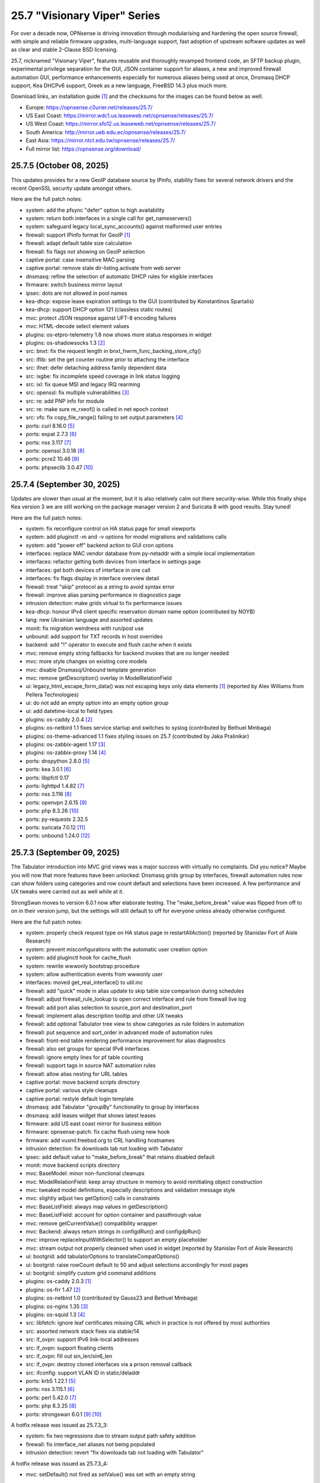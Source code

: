 ===========================================================================================
25.7  "Visionary Viper" Series
===========================================================================================



For over a decade now, OPNsense is driving innovation through
modularising and hardening the open source firewall, with simple
and reliable firmware upgrades, multi-language support, fast adoption
of upstream software updates as well as clear and stable 2-Clause BSD
licensing.

25.7, nicknamed "Visionary Viper", features reusable and thoroughly
revamped frontend code, an SFTP backup plugin, experimental privilege
separation for the GUI, JSON container support for aliases, a new and
improved firewall automation GUI, performance enhancements especially
for numerous aliases being used at once, Dnsmasq DHCP support, Kea DHCPv6
support, Greek as a new language, FreeBSD 14.3 plus much more.

Download links, an installation guide `[1] <https://docs.opnsense.org/manual/install.html>`__  and the checksums for the images
can be found below as well.

* Europe: https://opnsense.c0urier.net/releases/25.7/
* US East Coast: https://mirror.wdc1.us.leaseweb.net/opnsense/releases/25.7/
* US West Coast: https://mirror.sfo12.us.leaseweb.net/opnsense/releases/25.7/
* South America: http://mirror.ueb.edu.ec/opnsense/releases/25.7/
* East Asia: https://mirror.ntct.edu.tw/opnsense/releases/25.7/
* Full mirror list: https://opnsense.org/download/


--------------------------------------------------------------------------
25.7.5 (October 08, 2025)
--------------------------------------------------------------------------


This updates provides for a new GeoIP database source by IPinfo, stability
fixes for several network drivers and the recent OpenSSL security update
amongst others.

Here are the full patch notes:

* system: add the pfsync "defer" option to high availability
* system: return both interfaces in a single call for get_nameservers()
* system: safeguard legacy local_sync_accounts() against malformed user entries
* firewall: support IPinfo format for GeoIP `[1] <https://docs.opnsense.org/manual/how-tos/ipinfo_geo_ip.html>`__ 
* firewall: adapt default table size calculation
* firewall: fix flags not showing on GeoIP selection
* captive portal: case insensitive MAC parsing
* captive portal: remove stale dir-listing.activate from web server
* dnsmasq: refine the selection of automatic DHCP rules for eligible interfaces
* firmware: switch business mirror layout
* ipsec: dots are not allowed in pool names
* kea-dhcp: expose lease expiration settings to the GUI (contributed by Konstantinos Spartalis)
* kea-dhcp: support DHCP option 121 (classless static routes)
* mvc: protect JSON response against UFT-8 encoding failures
* mvc: HTML-decode select element values
* plugins: os-etpro-telemetry 1.8 now shows more status responses in widget
* plugins: os-shadowsocks 1.3 `[2] <https://github.com/opnsense/plugins/blob/stable/25.7/net/shadowsocks/pkg-descr>`__ 
* src: bnxt: fix the request length in bnxt_hwrm_func_backing_store_cfg()
* src: iflib: set the get counter routine prior to attaching the interface
* src: ifnet: defer detaching address family dependent data
* src: ixgbe: fix incomplete speed coverage in link status logging
* src: ixl: fix queue MSI and legacy IRQ rearming
* src: openssl: fix multiple vulnerabilities `[3] <https://www.freebsd.org/security/advisories/FreeBSD-SA-25:08.openssl.asc>`__ 
* src: re: add PNP info for module
* src: re: make sure re_rxeof() is called in net epoch context
* src: vfs: fix copy_file_range() failing to set output parameters `[4] <https://www.freebsd.org/security/advisories/FreeBSD-EN-25:16.vfs.asc>`__ 
* ports: curl 8.16.0 `[5] <https://curl.se/changes.html#8_16_0>`__ 
* ports: expat 2.7.3 `[6] <https://github.com/libexpat/libexpat/blob/R_2_7_3/expat/Changes>`__ 
* ports: nss 3.117 `[7] <https://firefox-source-docs.mozilla.org/security/nss/releases/nss_3_117.html>`__ 
* ports: openssl 3.0.18 `[8] <https://github.com/openssl/openssl/blob/openssl-3.0/CHANGES.md>`__ 
* ports: pcre2 10.46 `[9] <https://github.com/PCRE2Project/pcre2/releases/tag/pcre2-10.46>`__ 
* ports: phpseclib 3.0.47 `[10] <https://github.com/phpseclib/phpseclib/releases/tag/3.0.47>`__ 



--------------------------------------------------------------------------
25.7.4 (September 30, 2025)
--------------------------------------------------------------------------


Updates are slower than usual at the moment, but it is also relatively
calm out there security-wise.  While this finally ships Kea version 3
we are still working on the package manager version 2 and Suricata 8
with good results.  Stay tuned!

Here are the full patch notes:

* system: fix reconfigure control on HA status page for small viewports
* system: add pluginctl -m and -v options for model migrations and validations calls
* system: add "power off" backend action to GUI cron options
* interfaces: replace MAC vendor database from py-netaddr with a simple local implementation
* interfaces: refactor getting both devices from interface in settings page
* interfaces: get both devices of interface in one call
* interfaces: fix flags display in interface overview detail
* firewall: treat "skip" protocol as a string to avoid syntax error
* firewall: improve alias parsing performance in diagnostics page
* intrusion detection: make grids virtual to fix performance issues
* kea-dhcp: honour IPv4 client specific reservation domain name option (contributed by NOYB)
* lang: new Ukrainian language and assorted updates
* monit: fix migration weirdness with run/post use
* unbound: add support for TXT records in host overrides
* backend: add "!" operator to execute and flush cache when it exists
* mvc: remove empty string fallbacks for backend invokes that are no longer needed
* mvc: more style changes on existing core models
* mvc: disable Dnsmasq/Unbound template generation
* mvc: remove getDescription() overlay in ModelRelationField
* ui: legacy_html_escape_form_data() was not escaping keys only data elements `[1] <https://www.cve.org/cverecord?id=CVE-2025-34182>`__  (reported by Alex Williams from Pellera Technologies)
* ui: do not add an empty option into an empty option group
* ui: add datetime-local to field types
* plugins: os-caddy 2.0.4 `[2] <https://github.com/opnsense/plugins/blob/stable/25.7/www/caddy/pkg-descr>`__ 
* plugins: os-netbird 1.1 fixes service startup and switches to syslog (contributed by Bethuel Mmbaga)
* plugins: os-theme-advanced 1.1 fixes styling issues on 25.7 (contributed by Jaka Prašnikar)
* plugins: os-zabbix-agent 1.17 `[3] <https://github.com/opnsense/plugins/blob/stable/25.7/net-mgmt/zabbix-agent/pkg-descr>`__ 
* plugins: os-zabbix-proxy 1.14 `[4] <https://github.com/opnsense/plugins/blob/stable/25.7/net-mgmt/zabbix-proxy/pkg-descr>`__ 
* ports: dnspython 2.8.0 `[5] <https://dnspython.readthedocs.io/en/stable/whatsnew.html>`__ 
* ports: kea 3.0.1 `[6] <https://downloads.isc.org/isc/kea/3.0.1/Kea-3.0.1-ReleaseNotes.txt>`__ 
* ports: libpfctl 0.17
* ports: lighttpd 1.4.82 `[7] <https://www.lighttpd.net/2025/9/12/1.4.82/>`__ 
* ports: nss 3.116 `[8] <https://firefox-source-docs.mozilla.org/security/nss/releases/nss_3_116.html>`__ 
* ports: openvpn 2.6.15 `[9] <https://community.openvpn.net/openvpn/wiki/ChangesInOpenvpn26#Changesin2.6.15>`__ 
* ports: php 8.3.26 `[10] <https://www.php.net/ChangeLog-8.php#8.3.26>`__ 
* ports: py-requests 2.32.5
* ports: suricata 7.0.12 `[11] <https://suricata.io/2025/09/16/suricata-8-0-1-and-7-0-12-released/>`__ 
* ports: unbound 1.24.0 `[12] <https://nlnetlabs.nl/projects/unbound/download/#unbound-1-24-0>`__ 



--------------------------------------------------------------------------
25.7.3 (September 09, 2025)
--------------------------------------------------------------------------


The Tabulator introduction into MVC grid views was a major success with
virtually no complaints.  Did you notice?  Maybe you will now that more
features have been unlocked: Dnsmasq grids group by interfaces, firewall
automation rules now can show folders using categories and row count default
and selections have been increased.  A few performance and UX tweaks were
carried out as well while at it.

StrongSwan moves to version 6.0.1 now after elaborate testing.  The
"make_before_break" value was flipped from off to on in their version
jump, but the settings will still default to off for everyone unless
already otherwise configured.

Here are the full patch notes:

* system: properly check request type on HA status page in restartAllAction() (reported by Stanislav Fort of Aisle Research)
* system: prevent misconfigurations with the automatic user creation option
* system: add pluginctl hook for cache_flush
* system: rewrite wwwonly bootstrap procedure
* system: allow authentication events from wwwonly user
* interfaces: moved get_real_interface() to util.inc
* firewall: add "quick" mode in alias update to skip table size comparison during schedules
* firewall: adjust firewall_rule_lookup to open correct interface and rule from firewall live log
* firewall: add port alias selection to source_port and destination_port
* firewall: implement alias description tooltip and other UX tweaks
* firewall: add optional Tabulator tree view to show categories as rule folders in automation
* firewall: put sequence and sort_order in advanced mode of automation rules
* firewall: front-end table rendering performance improvement for alias diagnostics
* firewall: also set groups for special IPv6 interfaces
* firewall: ignore empty lines for pf table counting
* firewall: support tags in source NAT automation rules
* firewall: allow alias nesting for URL tables
* captive portal: move backend scripts directory
* captive portal: various style cleanups
* captive portal: restyle default login template
* dnsmasq: add Tabulator "groupBy" functionality to group by interfaces
* dnsmasq: add leases widget that shows latest leases
* firmware: add US east coast mirror for business edition
* firmware: opnsense-patch: fix cache flush using new hook
* firmware: add vuxml.freebsd.org to CRL handling hostnames
* intrusion detection: fix downloads tab not loading with Tabulator
* ipsec: add default value to "make_before_break" that retains disabled default
* monit: move backend scripts directory
* mvc: BaseModel: minor non-functional cleanups
* mvc: ModelRelationField: keep array structure in memory to avoid reinitiating object construction
* mvc: tweaked model definitions, especially descriptions and validation message style
* mvc: slightly adjust two getOption() calls in constraints
* mvc: BaseListField: always map values in getDescription()
* mvc: BaseListField: account for option container and passthrough value
* mvc: remove getCurrentValue() compatibility wrapper
* mvc: Backend: always return strings in configdRun() and configdpRun()
* mvc: improve replaceInputWithSelector() to support an empty placeholder
* mvc: stream output not properly cleansed when used in widget (reported by Stanislav Fort of Aisle Research)
* ui: bootgrid: add tabulatorOptions to translateCompatOptions()
* ui: bootgrid: raise rowCount default to 50 and adjust selections accordingly for most pages
* ui: bootgrid: simplify custom grid command additions
* plugins: os-caddy 2.0.3 `[1] <https://github.com/opnsense/plugins/blob/stable/25.7/www/caddy/pkg-descr>`__ 
* plugins: os-frr 1.47 `[2] <https://github.com/opnsense/plugins/blob/stable/25.7/net/frr/pkg-descr>`__ 
* plugins: os-netbird 1.0 (contributed by Gauss23 and Bethuel Mmbaga)
* plugins: os-nginx 1.35 `[3] <https://github.com/opnsense/plugins/blob/stable/25.7/www/nginx/pkg-descr>`__ 
* plugins: os-squid 1.3 `[4] <https://github.com/opnsense/plugins/blob/stable/25.7/www/squid/pkg-descr>`__ 
* src: libfetch: ignore leaf certificates missing CRL which in practice is not offered by most authorities
* src: assorted network stack fixes via stable/14
* src: if_ovpn: support IPv6 link-local addresses
* src: if_ovpn: support floating clients
* src: if_ovpn: fill out sin_len/sin6_len
* src: if_ovpn: destroy cloned interfaces via a prison removal callback
* src: ifconfig: support VLAN ID in static/deladdr
* ports: krb5 1.22.1 `[5] <https://web.mit.edu/kerberos/krb5-1.22/>`__ 
* ports: nss 3.115.1 `[6] <https://firefox-source-docs.mozilla.org/security/nss/releases/nss_3_115_1.html>`__ 
* ports: perl 5.42.0 `[7] <https://perldoc.perl.org/5.42.0/perldelta>`__ 
* ports: php 8.3.25 `[8] <https://www.php.net/ChangeLog-8.php#8.3.25>`__ 
* ports: strongswan 6.0.1 `[9] <https://github.com/strongswan/strongswan/releases/tag/6.0.0>`__  `[10] <https://github.com/strongswan/strongswan/releases/tag/6.0.1>`__ 

A hotfix release was issued as 25.7.3_3:

* system: fix two regressions due to stream output path safety addition
* firewall: fix interface_net aliases not being populated
* intrusion detection: revert "fix downloads tab not loading with Tabulator"

A hotfix release was issued as 25.7.3_4:

* mvc: setDefault() not fired as setValue() was set with an empty string

A hotfix release was issued as 25.7.3_7:

* firewall: fix return value when failing to resolve host entries for aliases and no previous content is known
* ipsec: fix bulk operations in SPD page
* mvc: allow empty responses to fix a regression due to stream output safety path addition



--------------------------------------------------------------------------
25.7.2 (August 21, 2025)
--------------------------------------------------------------------------


This stable update has the look and feel of a typical update across all
corners of the project: FreeBSD advisories and errata, fixes and quality
of life improvements in core, several plugin and third party software
updates.

We are also compiling the roadmap for 26.1 at the moment.  Stay tuned.

Here are the full patch notes:

* system: increase log file download timeout to prevent exit before data has returned
* system: HTML decode entities when generating new QR code for user
* system: add missing timestamp formatter in snapshots
* system: prevent the root user from changing its name
* interfaces: capture netmap ring when listening on interfaces in netmap mode
* firewall: skip reply-to for inversion rules
* firewall: remove unused "set loginterface" clause
* firewall: additional statistics for alias grid
* firewall: fix shaper reset button
* captive portal: preparations for SSO identification support
* dnsmasq: swap hosts and domains tab for consistency reasons
* dnsmasq: allow disabling local for DHCP domains
* firmware: abort on what appear to be partial updates due to obscure file errors
* firmware: store update and upgrade logs in edge cases
* firmware: opnsense-version: support file based -R option
* firmware: opnsense-update: support -g for update log view
* firmware: remove tier 2 workaround for Zenarmor plugins
* firmware: add date to modal header
* kea-dhcp: ignore encoding errors in lease parser
* intrusion detection: fix and simplify grid search in download tab
* ipsec: passthrough networks setting missed "allow new" flag
* ipsec: add firewall rules skip option for VTIs
* ipsec: deprecate legacy stroke and implement swanctl for overview
* isc-dhcp: allow static mapping export for disabled entries
* openvpn: add nopool directive
* unbound: configurable top domain list length in reporting view (contributed by sopex)
* unbound: remove unknown model reference and protect/simplify remaining one
* wireguard: move backend scripts to proper location
* backend: added IPv6 bracket helper for templates (contributed by BPplays)
* lang: updates for Chinese, Czech, German and Greek
* mvc: improve resilience of VPNIdField and LinkAddressField
* mvc: repair side affect of getDescription() change causing performance regressions
* mvc: modify existing and add missing descriptions in models
* mvc: set default validation message for CertificateField
* rc: make changes to php,var,tmp bootstrap
* ui: fix language selection for low vertical resolution screens (contributed by sopex)
* ui: hide header of the picture widget on the dashboard (contributed by sopex)
* plugins: os-clamav 1.8.1 `[1] <https://github.com/opnsense/plugins/blob/stable/25.7/security/clamav/pkg-descr>`__ 
* plugins: os-crowdsec 1.0.12 `[2] <https://github.com/opnsense/plugins/blob/stable/25.7/security/crowdsec/pkg-descr>`__ 
* plugins: os-frr 1.46 `[3] <https://github.com/opnsense/plugins/blob/stable/25.7/net/frr/pkg-descr>`__ 
* plugins: os-shadowsocks 1.2 switches to shadowsocks-rust
* plugins: os-smart 2.4 adds extended info option (contributed by poisonbl)
* plugins: os-telegraf 1.12.13 `[4] <https://github.com/opnsense/plugins/blob/stable/25.7/net-mgmt/telegraf/pkg-descr>`__ 
* plugins: os-theme-advanced updates logos (contributed by Raushan Patel)
* src: route: fix "route -n monitor" when its output is redirected `[5] <https://www.freebsd.org/security/advisories/FreeBSD-EN-25:14.route.asc>`__ 
* src: add a new sysctl in order to differentiate UEFI architectures `[6] <https://www.freebsd.org/security/advisories/FreeBSD-EN-25:12.efi.asc>`__ 
* src: libarchive: merge version 3.8.1 `[7] <https://www.freebsd.org/security/advisories/FreeBSD-SA-25:07.libarchive.asc>`__ 
* src: lagg: fix if_hw_tsomax_update() not being called
* src: wg: add support for removing allowed-ip entries and assorted cleanups
* src: ovpn: support multihomed server configurations and assorted cleanups
* src: netlink: fully clear parser state between messages
* src: udp: fix a inpcb refcount leak in the tunnel receive path
* src: p9fs: assorted fixes
* ports: ca_root_nss / nss 3.115 `[8] <https://firefox-source-docs.mozilla.org/security/nss/releases/nss_3_115.html>`__ 
* ports: krb5 1.22 `[9] <https://web.mit.edu/kerberos/krb5-1.22/>`__ 
* ports: libpfctl 0.16
* ports: lighttpd 1.4.81 `[10] <https://www.lighttpd.net/2025/8/17/1.4.81/>`__ 
* ports: perl 5.40.3 `[11] <https://perldoc.perl.org/5.40.3/perldelta>`__ 
* ports: php 8.3.24 `[12] <https://www.php.net/ChangeLog-8.php#8.3.24>`__ 
* ports: py-jq 1.10.0 `[13] <https://github.com/mwilliamson/jq.py/blob/master/CHANGELOG.rst>`__ 



--------------------------------------------------------------------------
25.7.1 (July 31, 2025)
--------------------------------------------------------------------------


This update mainly addresses a number of cosmetic UI concerns in core and
plugins.  25.7 has been a very good release and we would like to thank
everyone for trying it quickly and thoroughly.  You people are awesome!  <3

Here are the full patch notes:

* system: add banner to HA sync and firmware page when proxy environment override is used
* reporting: fixed internal parameter names in insight graphs
* interfaces: attempt to work around mangled MPD label
* firewall: a few minor improvements in automation GUI
* firmware: opnsense-version: support more elaborate -R replacement
* intrusion detection: fix interface name conversion
* intrusion detection: fix ja4 option templating
* openvpn: let server/server_ipv6 require a netmask
* radvd: refine checks that ignored 6rd and 6to4
* unbound: fix error in edge case of initial model migration
* mvc: migrated use of setInternalIsVirtual() to volatile field types
* mvc: fix getDescription() in NetworkAliasField
* ui: bootgrid: clean up leftover compatibility bits
* ui: bootgrid: add missing sortable option
* ui: bootgrid: provide more styling possibilities from formatters
* plugins: os-c-icap 1.9 `[1] <https://github.com/opnsense/plugins/blob/stable/25.7/www/c-icap/pkg-descr>`__ 
* plugins: os-dnscrypt-proxy 1.16 `[2] <https://github.com/opnsense/plugins/blob/stable/25.7/dns/dnscrypt-proxy/pkg-descr>`__ 
* plugins: os-theme-cicada 1.40 (contributed by Team Rebellion)
* plugins: os-theme-tukan 1.30 (contributed by Team Rebellion)
* plugins: os-theme-vicuna 1.50 (contributed by Team Rebellion)
* ports: curl 8.15.0 `[3] <https://curl.se/changes.html#8_15_0>`__ 
* ports: nss 3.114 `[4] <https://firefox-source-docs.mozilla.org/security/nss/releases/nss_3_114.html>`__ 
* ports: py-duckdb 1.3.2 `[5] <https://github.com/duckdb/duckdb/releases/tag/v1.3.2>`__ 
* ports: sudo 1.9.17p2 `[6] <https://www.sudo.ws/stable.html#1.9.17p2>`__ 

A hotfix release was issued as 25.7.1_1:

* ipsec: fix regression in configuration write with introduced volatile fields



--------------------------------------------------------------------------
25.7 (July 23, 2025)
--------------------------------------------------------------------------


For over a decade now, OPNsense is driving innovation through
modularising and hardening the open source firewall, with simple
and reliable firmware upgrades, multi-language support, fast adoption
of upstream software updates as well as clear and stable 2-Clause BSD
licensing.

25.7, nicknamed "Visionary Viper", features reusable and thoroughly
revamped frontend code, an SFTP backup plugin, experimental privilege
separation for the GUI, JSON container support for aliases, a new and
improved firewall automation GUI, performance enhancements especially
for numerous aliases being used at once, Dnsmasq DHCP support, Kea DHCPv6
support, Greek as a new language, FreeBSD 14.3 plus much more.

Download links, an installation guide `[1] <https://docs.opnsense.org/manual/install.html>`__  and the checksums for the images
can be found below as well.

* Europe: https://opnsense.c0urier.net/releases/25.7/
* US East Coast: https://mirror.wdc1.us.leaseweb.net/opnsense/releases/25.7/
* US West Coast: https://mirror.sfo12.us.leaseweb.net/opnsense/releases/25.7/
* South America: http://mirror.ueb.edu.ec/opnsense/releases/25.7/
* East Asia: https://mirror.ntct.edu.tw/opnsense/releases/25.7/
* Full mirror list: https://opnsense.org/download/

Here are the full patch notes:

* system: the setup wizard was rewritten using MVC/API
* system: change default DHCP use from ISC to Dnsmasq for factory reset and console port and address assignments
* system: numerous permission, ownership and directory alignments for web GUI privilege separation
* system: allow experimental feature to run web GUI privilege separated as "wwwonly" user
* system: add a banner when trying to revert the privilege separated GUI back to root at run time
* system: consistently use empty() checks on "blockbogons", "blockpriv", "dnsallowoverride" and "dnsallowoverride_exclude"
* system: change default system domain to "internal" (contributed by Self-Hosting-Group)
* system: add missing "kernel" application for remote logging
* system: remove the "optional" notion of tunables known to the system
* system: enable kernel timestamps by default
* system: allow CSR to be downloaded from System/Trust/Certificates (contributed by Gavin Chappell)
* reporting: removed the unused second argument in getSystemHealthAction()
* reporting: renamed getRRDlistAction() to getRrdListAction()
* interfaces: fix media settings write issue since 24.7 as it would not apply when "autoselect" result already matched
* interfaces: removed defunct SLAAC tracking functionality (SLAAC on WAN still works fine)
* interfaces: no longer fix improper WLAN clone naming at run time as it should be ensured by code for a long time now
* interfaces: remove the functions get_configured_carp_interface_list() and get_configured_ip_aliases_list()
* interfaces: add VIP grid formatter to hide row field content based on the set mode
* interfaces: drop redundant updates in rtsold_resolvconf.sh (contributed by Andrew Baumann)
* firewall: add expire option to external aliases to automatically cleanup tables via cron
* firewall: removed the expiretable binary use in favour of the builtin pfctl
* firewall: speed up alias functionality by using the new model caching
* firewall: consolidated ipfw/dnctl scripting and fix edge case reloads
* firewall: code cleanup and performance improvements for alias diagnostics page
* firewall: fix AttributeError: DNAME object has no attribute address on DNS fetch for aliases
* firewall: assorted UI updates for automation pages
* captive portal: make room for additional authentication profiles
* captive portal: API dispatcher is now privilege separated via "wwwonly" user and group
* dnsmasq: add optional subnet mask to "dhcp-range" to satisfy DHCP relay requirements
* dnsmasq: sync CSV export with ISC and Kea structure
* dnsmasq: add CNAME configuration option to host overrides
* dnsmasq: add ipset support
* firmware: opnsense-version: build time package variable replacements can now be read at run time
* firmware: hide community plugins by default and add a checkbox to unhide them on the same page
* firmware: introduce a new support tier 4 for development and otherwise unknown plugins
* firmware: disable the FreeBSD-kmods repository by default
* firmware: sunset mirror dns-root.de (many thanks to Alexander Lauster for maintaining it for almost a decade!)
* intrusion detection: add an override banner for custom.yaml use
* intrusion detection: add JA4 support (contributed by Maxime Thiebaut)
* isc-dhcp: show tracking IPv6 interfaces when automatically enabled and offer an explicit disable
* isc-dhcp: hide IPv4 menu items when Dnsmasq DHCP is enabled to improve out of the box experience
* isc-dhcp: add static mapping CSV export
* kea-dhcp: add DNS field to Kea DHCP4 reservations (contributed by Gtt1229)
* lang: add Greek as a new language (contributed by sopex)
* lang: make more strings translate-able (contributed by Tobias Degen)
* openvpn: the server wizard functionality has been permanently removed as it required the old wizard implementation
* openvpn: "keepalive_timeout" must be at least twice the interval value validation
* wireguard: add diagnostics and log file ACL
* backend: trigger boot template reload without using configd
* mvc: introduce generic model caching to improve operational performance
* mvc: field types quality of life improvements with new getValues() and isEqual() functions
* mvc: filed types deprecated getCurrentValue() in favour of getValue() and removed isEmptyString()
* mvc: new BaseSetField() as a parent class for several other field types and numerous new and improved unit tests
* mvc: support chown/chgrp in File and FileObject classes
* mvc: use getNodeContent() to gather grid data
* mvc: allow PortOptional=Y for IPPortField
* mvc: remove SelectOptions support for CSVListField
* ui: switch from Bootgrid to Tabulator for MVC grid rendering
* ui: numerous switches to shared base_bootgrid_table and base_apply_button use
* ui: flatten nested containers for grid inclusion
* ui: use snake_case for all API URLs and adjust ACLs accordingly
* ui: add standard HTML color input support
* ui: move tooltip load event to single-fire mode
* ui: add checkmark to SimpleActionButton as additional indicator
* ui: improve menu icons/text spacing (contributed by sopex)
* plugins: replace variables in package scripts by default
* plugins: os-acme-client 4.10 `[2] <https://github.com/opnsense/plugins/blob/stable/25.7/security/acme-client/pkg-descr>`__ 
* plugins: os-bind 1.34 `[3] <https://github.com/opnsense/plugins/blob/stable/25.7/dns/bind/pkg-descr>`__ 
* plugins: os-crowdsec 1.0.11 `[4] <https://github.com/opnsense/plugins/blob/stable/25.7/security/crowdsec/pkg-descr>`__ 
* plugins: os-frr 1.45 `[5] <https://github.com/opnsense/plugins/blob/stable/25.7/net/frr/pkg-descr>`__ 
* plugins: os-gdrive-backup 1.0 for Google Drive backup support
* plugins: os-grid_example 1.1 updates best practice on grid development
* plugins: os-openvpn-legacy 1.0 for legacy OpenVPN components support
* plugins: os-puppet-agent 1.2 `[6] <https://github.com/opnsense/plugins/blob/stable/25.7/sysutils/puppet-agent/pkg-descr>`__ 
* plugins: os-strongswan-legacy 1.0 for legacy IPsec components support
* src: FreeBSD 14.3-RELEASE-p1 plus assorted stable/14 networking commits `[7] <https://www.freebsd.org/releases/14.3R/relnotes/>`__ 

Migration notes, known issues and limitations:

* Deprecated Google Drive backups due to upstream policy changes and moved to plugins for existing users.
* API URLs registered in the default ACLs have been switched from "camelCase" to "snake_case".
* API grid return values now offer "%field" for a value description when available.  "field" will now always be the literal value from the configuration. The API previously returned a display value for some field types, but not all.
* Reverted tunables "hw.ibrs_disable" and "vm.pmap.pti" to FreeBSD defaults.  If you want these set differently, then add them with an explicit value.
* While the mirror dns-root.de has been removed it will not be stripped from a running configuration and may keep working for a while longer.  To ensure updates, however, please choose a different mirror at your own convenience.
* Moved OpenVPN legacy to plugins as a first step to deprecation.
* Moved IPsec legacy to plugins as a first step to deprecation.

The public key for the 25.7 series is:

.. code-block::

    # -----BEGIN PUBLIC KEY-----
    # MIICIjANBgkqhkiG9w0BAQEFAAOCAg8AMIICCgKCAgEAn9lXekbm5KcktbiWpmQf
    # drRC8LmAOTV9Cbdd3em6iDFFcw8vmRS7Rbo2/exxYiPCqEPxxPtUsW+g/a6fqPJp
    # pof5D1EHWqzPfkjRQV6ipQjm+ocJGkfbeHsp5I77L+w7om5TbPYBkOjg+iMd442d
    # VYxgqXmMZy+6v78ofVM+wyba0GkRymFt0qf5k5uk3Auztcfanc2Ymsc+PDdjGHQd
    # c9H8T0T6To8Z0xrbEXzY00IqSRkLto9Cl+xEmEAz/AiEu2WtEadOqSpDy9dsJfQg
    # HpBQVlGQdphj5zmkqG6JSL1Uw+02OeIXOfFWRtqgW7vMyU0IbER3hLpvh6BlsqNJ
    # LCPfD7F/dzDPU5LniDRRb4MrTlVpJk2h8pk7GbmJCqAyWJJZ6n3a+InPtUfl9gP5
    # T0d15N7myh8RLssP+TIy8hiBHtc/yK89dUahGei1xDuh0HdytRLLLWVXqgWwgXhd
    # 9it8l8AJ/D2BtuyExpJOWx3sYvmhJiPN8phCaR2G2E+QRA2X5nHGyUw5jYpKI8Om
    # Q2khz1PBYcA/T5lKhM3HRFCu2HZsPKT5CEevZfUuPDXIqwx+LMFs6qqbzbGrdn1F
    # H6ZSlG0BWuokeyjhN2mB0Fr6kdLobmfVgZHUS7KOwcI9BdftSDbEk8kMxrQlwugh
    # 4I1hTrAycMERbjeUKg1plx8CAwEAAQ==
    # -----END PUBLIC KEY-----


.. code-block::

    # SHA256 (OPNsense-25.7-dvd-amd64.iso.bz2) = fa4b30df3f5fd7a2b1a1b2bdfaecfe02337ee42f77e2d0ae8a60753ea7eb153e
    # SHA256 (OPNsense-25.7-nano-amd64.img.bz2) = f58f57da42a2a6d445b6e04780572d6e2d6d9ceaff8a9e5f7bbefd0fedeaa3c0
    # SHA256 (OPNsense-25.7-serial-amd64.img.bz2) = 889d81fa738d472b996008c35718278e2076d19b7bbc108f2dc04353e01766fd
    # SHA256 (OPNsense-25.7-vga-amd64.img.bz2) = 705e112e3c0566e6e568605173a8353a51d48074d48facf5c5831d2a0f7fb175


--------------------------------------------------------------------------
25.7.r2 (July 17, 2025)
--------------------------------------------------------------------------


This is the second release candidate for your consideration.  A kernel update
was included to keep up with FreeBSD stable/14.  A few nice things have
been added to Dnsmasq as well.  This is an online update only.

Here are the development highlights since version 25.1 came out:

* Replace the setup wizard with a modern MVC/API variant
* Switch to reusable frontend code
* ChartJS 4 update and related functionality migrations
* User manager CSV export and import option
* New plugin for SFTP configuration backups
* Move frontend grid from Bootgrid to Tabulator
* Optional privilege separation for the web GUI (running as non-root)
* User/group manager adds optional source network constraint
* JSON container support for aliases
* Firewall automation GUI revamp
* Performance improvements when using large amounts of aliases
* Dnsmasq DHCP support for small and medium sized setups
* Support advanced (manual) configurations in Kea
* Add IPv6 support (including prefix delegation) to Kea
* Bridges MVC migration
* Migrate IPsec mobile page to MVC
* Greek as a new language
* FreeBSD 14.3

And these are the full patch notes against 25.7-RC1:

* system: fix passing "arguments" as parameters for cron jobs
* firewall: code cleanup and performance improvements for alias diagnostics page
* dnsmasq: add CNAME configuration option to host overrides
* dnsmasq: add optional subnet mask to "dhcp-range" to satisfy DHCP relay requirements
* dnsmasq: fix empty DHCP option value spawning stray comma
* lang: make more strings translate-able (contributed by Tobias Degen)
* lang: further updates
* isc-dhcp: add static mapping CSV export
* backend: trigger boot template reload without using configd
* mvc: use getNodeContent to gather grid data
* ui: adjusted grid command column sizes appropriately where needed
* ui: exclude container fields from search functionality for now
* src: bnxt: fix BASE-T, 40G AOC, 1G-CX, autoneg and unknown media lists
* src: net80211: in ieee80211_sta_join() only do_ht if HT is avail
* src: linuxkpi: assorted changes from stable/14
* src: iwlwifi: compile in ACPI support
* src: rtw89: enable ACPI support on FreeBSD
* src: ifconfig: optimise non-listing case with netlink
* src: pf: fix ICMP ECHO handling of ID conflicts

Migration notes, known issues and limitations:

* Deprecated Google Drive backups due to upstream policy changes and moved to plugins for existing users.
* API URLs registered in the default ACLs have been switched from "camelCase" to "snake_case".
* API grid return values now offer "%field" for a value description when available. "field" will now always be the literal value from the configuration. The API previously returned a display value for some field types, but not all.
* Reverted tunables "hw.ibrs_disable" and "vm.pmap.pti" to FreeBSD defaults.
* The new wizard still has bugs relating to disabling LAN configuration.
* Moved OpenVPN legacy to plugins as a first step to deprecation.
* Moved IPsec legacy to plugins as a first step to deprecation.


Stay safe,
Your OPNsense team

--------------------------------------------------------------------------
25.7.r1 (July 14, 2025)
--------------------------------------------------------------------------


After a small struggle to finish the release candidate last week, it is
here now with FreeBSD 14.3 and lots of other highlights.  We will promise
to deliver full release notes once 25.7 is released, but for now we need
to get this going.

Keep in mind this is mostly an image-based pre-production test release.
Upgrades from the 25.1.11 development version will be available as soon as
that is out later this week.  An online-only RC2 will probably follow as
well.  The final release date for 25.7 is July 23.

https://pkg.opnsense.org/releases/25.7/

Here are the development highlights since version 25.1 came out:

* Replace the setup wizard with a modern MVC/API variant
* Switch to reusable frontend code
* ChartJS 4 update and related functionality migrations
* User manager CSV export and import option
* New plugin for SFTP configuration backups
* Move frontend grid from Bootgrid to Tabulator
* Optional privilege separation for the web GUI (running as non-root)
* User/group manager adds optional source network constraint
* JSON container support for aliases
* Firewall automation GUI revamp
* Performance improvements when using large amounts of aliases
* Dnsmasq DHCP support for small and medium sized setups
* Support advanced (manual) configurations in Kea
* Add IPv6 support (including prefix delegation) to Kea
* Bridges MVC migration
* Migrate IPsec mobile page to MVC
* Greek as a new language
* FreeBSD 14.3

A more detailed change log will follow!

Migration notes, known issues and limitations:

* Deprecated Google Drive backups due to upstream policy changes and moved to plugins for existing users.
* API URLs registered in the default ACLs have been switched from "camelCase" to "snake_case".
* Reverted tunables "hw.ibrs_disable" and "vm.pmap.pti" to FreeBSD defaults.
* The new wizard still has bugs relating to disabling LAN configuration.
* Moved OpenVPN legacy to plugins as a first step to deprecation.
* Moved IPsec legacy to plugins as a first step to deprecation.

The public key for the 25.7 series is:

.. code-block::

    # -----BEGIN PUBLIC KEY-----
    # MIICIjANBgkqhkiG9w0BAQEFAAOCAg8AMIICCgKCAgEAn9lXekbm5KcktbiWpmQf
    # drRC8LmAOTV9Cbdd3em6iDFFcw8vmRS7Rbo2/exxYiPCqEPxxPtUsW+g/a6fqPJp
    # pof5D1EHWqzPfkjRQV6ipQjm+ocJGkfbeHsp5I77L+w7om5TbPYBkOjg+iMd442d
    # VYxgqXmMZy+6v78ofVM+wyba0GkRymFt0qf5k5uk3Auztcfanc2Ymsc+PDdjGHQd
    # c9H8T0T6To8Z0xrbEXzY00IqSRkLto9Cl+xEmEAz/AiEu2WtEadOqSpDy9dsJfQg
    # HpBQVlGQdphj5zmkqG6JSL1Uw+02OeIXOfFWRtqgW7vMyU0IbER3hLpvh6BlsqNJ
    # LCPfD7F/dzDPU5LniDRRb4MrTlVpJk2h8pk7GbmJCqAyWJJZ6n3a+InPtUfl9gP5
    # T0d15N7myh8RLssP+TIy8hiBHtc/yK89dUahGei1xDuh0HdytRLLLWVXqgWwgXhd
    # 9it8l8AJ/D2BtuyExpJOWx3sYvmhJiPN8phCaR2G2E+QRA2X5nHGyUw5jYpKI8Om
    # Q2khz1PBYcA/T5lKhM3HRFCu2HZsPKT5CEevZfUuPDXIqwx+LMFs6qqbzbGrdn1F
    # H6ZSlG0BWuokeyjhN2mB0Fr6kdLobmfVgZHUS7KOwcI9BdftSDbEk8kMxrQlwugh
    # 4I1hTrAycMERbjeUKg1plx8CAwEAAQ==
    # -----END PUBLIC KEY-----

Please let us know about your experience!


.. code-block::

    # SHA256 (OPNsense-25.7.r1-dvd-amd64.iso.bz2) = 1e8e874942f6b7293f345e854afcae62baa0b699b09c0dd49d1942f34eadfbfe
    # SHA256 (OPNsense-25.7.r1-nano-amd64.img.bz2) = f93eacc72c7f75ccfdd2189e4d414fff523f2204c5e11f6ad9c57c55a6c60568
    # SHA256 (OPNsense-25.7.r1-serial-amd64.img.bz2) = 89602b42f7631dff10cef4303753f9377c0995a0ac3966ef8564fe0414ac6cff
    # SHA256 (OPNsense-25.7.r1-vga-amd64.img.bz2) = 77e2aeb3acacd7d9d252e30d09463c793ae641cf2938ddd90819529043b5e3e8
